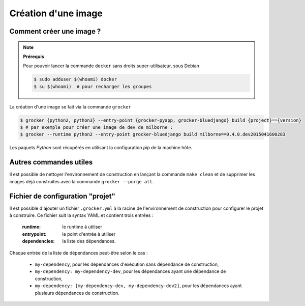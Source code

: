 Création d'une image
====================

Comment créer une image ?
-------------------------

.. note:: **Prérequis**

  Pour pouvoir lancer la commande ``docker`` sans droits super-utilisateur, sous Debian

  .. code-block:: bash

      $ sudo adduser $(whoami) docker
      $ su $(whoami)  # pour recharger les groupes


La création d'une image se fait via la commande ``grocker``

.. code-block:: bash

    $ grocker {python2, python3} --entry-point {grocker-pyapp, grocker-bluedjango} build {project}=={version}
    $ # par exemple pour créer une image de dev de milborne :
    $ grocker --runtime python2 --entry-point grocker-bluedjango build milborne==0.4.0.dev2015041600283

Les paquets *Python* sont récupérés en utilisant la configuration *pip* de la machine hôte.


Autres commandes utiles
-----------------------

Il est possible de nettoyer l'environnement de construction en lançant la commande ``make clean`` et de supprimer les
images déjà construites avec la commande ``grocker --purge all``.


Fichier de configuration "projet"
---------------------------------

Il est possible d'ajouter un fichier ``.grocker.yml`` à la racine de l'environnement de construction pour configurer le projet à construire.
Ce fichier suit la syntax YAML et contient trois entrées :

    :runtime: le runtime à utiliser
    :entrypoint: le point d'entrée à utiliser
    :dependencies: la liste des dépendances.

Chaque entrée de la liste de dépendances peut-être selon le cas :

   - ``my-dependency``,  pour les dépendances d'exécution sans dépendance de construction,
   - ``my-dependency: my-dependency-dev``, pour les dépendances ayant une dépendance de construction,
   - ``my-dependency: [my-dependency-dev, my-dependency-dev2]``, pour les dépendances ayant plusieurs dépendances de construction.
